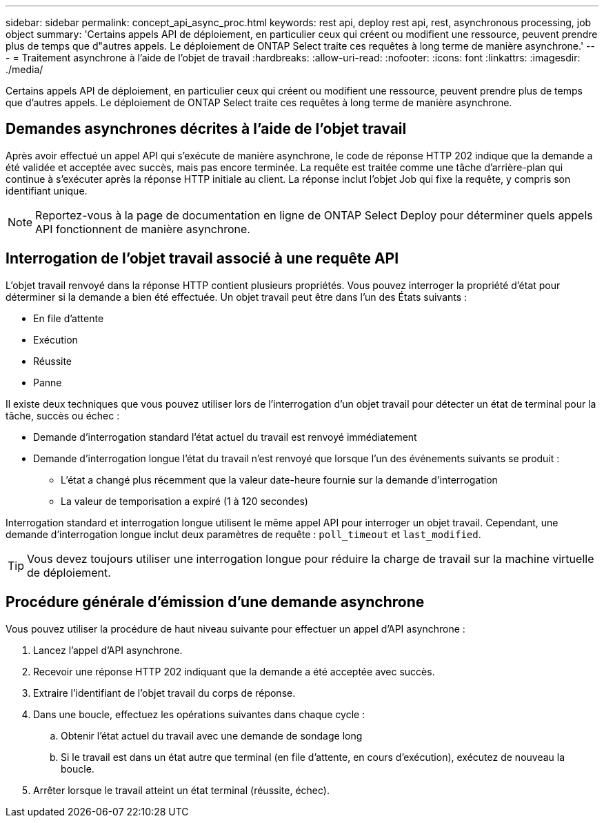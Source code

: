 ---
sidebar: sidebar 
permalink: concept_api_async_proc.html 
keywords: rest api, deploy rest api, rest, asynchronous processing, job object 
summary: 'Certains appels API de déploiement, en particulier ceux qui créent ou modifient une ressource, peuvent prendre plus de temps que d"autres appels. Le déploiement de ONTAP Select traite ces requêtes à long terme de manière asynchrone.' 
---
= Traitement asynchrone à l'aide de l'objet de travail
:hardbreaks:
:allow-uri-read: 
:nofooter: 
:icons: font
:linkattrs: 
:imagesdir: ./media/


[role="lead"]
Certains appels API de déploiement, en particulier ceux qui créent ou modifient une ressource, peuvent prendre plus de temps que d'autres appels. Le déploiement de ONTAP Select traite ces requêtes à long terme de manière asynchrone.



== Demandes asynchrones décrites à l'aide de l'objet travail

Après avoir effectué un appel API qui s'exécute de manière asynchrone, le code de réponse HTTP 202 indique que la demande a été validée et acceptée avec succès, mais pas encore terminée. La requête est traitée comme une tâche d'arrière-plan qui continue à s'exécuter après la réponse HTTP initiale au client. La réponse inclut l'objet Job qui fixe la requête, y compris son identifiant unique.


NOTE: Reportez-vous à la page de documentation en ligne de ONTAP Select Deploy pour déterminer quels appels API fonctionnent de manière asynchrone.



== Interrogation de l'objet travail associé à une requête API

L'objet travail renvoyé dans la réponse HTTP contient plusieurs propriétés. Vous pouvez interroger la propriété d'état pour déterminer si la demande a bien été effectuée. Un objet travail peut être dans l'un des États suivants :

* En file d'attente
* Exécution
* Réussite
* Panne


Il existe deux techniques que vous pouvez utiliser lors de l'interrogation d'un objet travail pour détecter un état de terminal pour la tâche, succès ou échec :

* Demande d'interrogation standard l'état actuel du travail est renvoyé immédiatement
* Demande d'interrogation longue l'état du travail n'est renvoyé que lorsque l'un des événements suivants se produit :
+
** L'état a changé plus récemment que la valeur date-heure fournie sur la demande d'interrogation
** La valeur de temporisation a expiré (1 à 120 secondes)




Interrogation standard et interrogation longue utilisent le même appel API pour interroger un objet travail. Cependant, une demande d'interrogation longue inclut deux paramètres de requête : `poll_timeout` et `last_modified`.


TIP: Vous devez toujours utiliser une interrogation longue pour réduire la charge de travail sur la machine virtuelle de déploiement.



== Procédure générale d'émission d'une demande asynchrone

Vous pouvez utiliser la procédure de haut niveau suivante pour effectuer un appel d'API asynchrone :

. Lancez l'appel d'API asynchrone.
. Recevoir une réponse HTTP 202 indiquant que la demande a été acceptée avec succès.
. Extraire l'identifiant de l'objet travail du corps de réponse.
. Dans une boucle, effectuez les opérations suivantes dans chaque cycle :
+
.. Obtenir l'état actuel du travail avec une demande de sondage long
.. Si le travail est dans un état autre que terminal (en file d'attente, en cours d'exécution), exécutez de nouveau la boucle.


. Arrêter lorsque le travail atteint un état terminal (réussite, échec).

